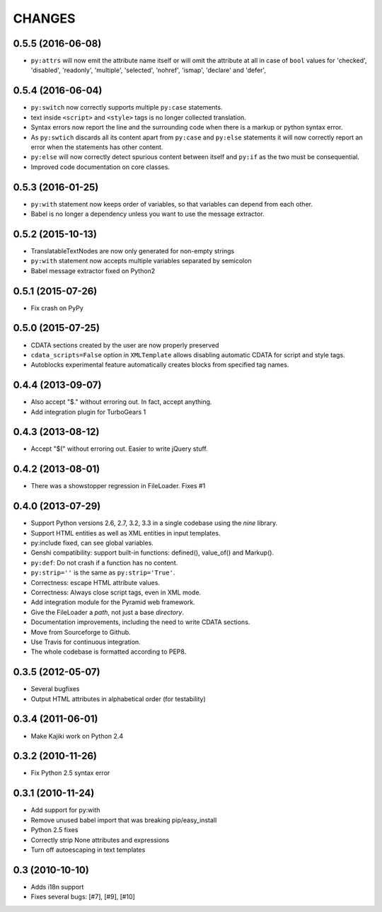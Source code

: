 CHANGES
=======

0.5.5 (2016-06-08)
------------------

* ``py:attrs`` will now emit the attribute name itself or will omit the attribute at all in case of
  ``bool`` values for 'checked', 'disabled', 'readonly', 'multiple', 'selected', 'nohref',
  'ismap', 'declare' and 'defer',

0.5.4 (2016-06-04)
------------------

* ``py:switch`` now correctly supports multiple ``py:case`` statements.
* text inside ``<script>`` and ``<style>`` tags is no longer collected translation.
* Syntax errors now report the line and the surrounding code when there is a markup or python syntax error.
* As ``py:swtich`` discards all its content apart from ``py:case`` and ``py:else`` statements it will now correctly report an error when the statements has other content.
* ``py:else`` will now correctly detect spurious content between itself and ``py:if`` as the two must be consequential.
* Improved code documentation on core classes.

0.5.3 (2016-01-25)
------------------

* ``py:with`` statement now keeps order of variables, so that variables can depend from each other.
* Babel is no longer a dependency unless you want to use the message extractor.

0.5.2 (2015-10-13)
------------------

* TranslatableTextNodes are now only generated for non-empty strings
* ``py:with`` statement now accepts multiple variables separated by semicolon
* Babel message extractor fixed on Python2

0.5.1 (2015-07-26)
------------------

* Fix crash on PyPy

0.5.0 (2015-07-25)
------------------

* CDATA sections created by the user are now properly preserved
* ``cdata_scripts=False`` option in ``XMLTemplate`` allows disabling automatic CDATA for script and style tags.
* Autoblocks experimental feature automatically creates blocks from specified tag names.

0.4.4 (2013-09-07)
------------------

* Also accept "$." without erroring out. In fact, accept anything.
* Add integration plugin for TurboGears 1

0.4.3 (2013-08-12)
------------------

* Accept "$(" without erroring out. Easier to write jQuery stuff.

0.4.2 (2013-08-01)
------------------

* There was a showstopper regression in FileLoader. Fixes #1

0.4.0 (2013-07-29)
------------------

* Support Python versions 2.6, 2.7, 3.2, 3.3 in a single codebase
  using the *nine* library.
* Support HTML entities as well as XML entities in input templates.
* py:include fixed, can see global variables.
* Genshi compatibility: support built-in functions:
  defined(), value_of() and Markup().
* ``py:def``: Do not crash if a function has no content.
* ``py:strip=''`` is the same as ``py:strip='True'``.
* Correctness: escape HTML attribute values.
* Correctness: Always close script tags, even in XML mode.
* Add integration module for the Pyramid web framework.
* Give the FileLoader a *path*, not just a base *directory*.
* Documentation improvements, including the need to write CDATA sections.
* Move from Sourceforge to Github.
* Use Travis for continuous integration.
* The whole codebase is formatted according to PEP8.

0.3.5 (2012-05-07)
------------------

* Several bugfixes
* Output HTML attributes in alphabetical order (for testability)

0.3.4 (2011-06-01)
------------------

* Make Kajiki work on Python 2.4

0.3.2 (2010-11-26)
------------------

* Fix Python 2.5 syntax error

0.3.1 (2010-11-24)
------------------

* Add support for py:with
* Remove unused babel import that was breaking pip/easy_install
* Python 2.5 fixes
* Correctly strip None attributes and expressions
* Turn off autoescaping in text templates

0.3 (2010-10-10)
----------------

* Adds i18n support
* Fixes several bugs: [#7], [#9], [#10]
